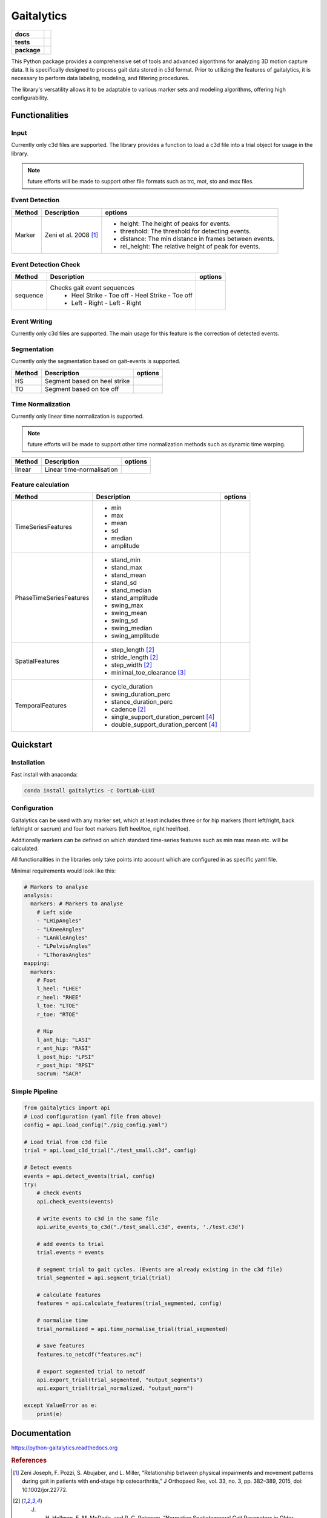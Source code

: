 Gaitalytics
===========

.. start-badges

.. list-table::
    :stub-columns: 1

    * - docs
      - |docs|
    * - tests
      - | |github-actions|
    * - package
      - | |pixi-badge|
        | |commits-since|
.. |docs| image:: https://readthedocs.org/projects/python-gaitalytics/badge/?style=flat
    :target: https://python-gaitalytics.readthedocs.io/
    :alt: Documentation Status

.. |github-actions| image:: https://github.com/DART-Lab-LLUI/python-gaitalytics/actions/workflows/on_push_test.yaml/badge.svg
    :alt: GitHub Actions Build Status
    :target: https://github.com/DART-Lab-LLUI/python-gaitalytics/actions/

.. |commits-since| image:: https://img.shields.io/github/commits-since/DART-Lab-LLUI/python-gaitalytics/latest.svg
    :alt: Commits since latest release
    :target: https://github.com/DART-Lab-LLUI/python-gaitalytics/compare/

.. |pixi-badge| image:: https://img.shields.io/endpoint?url=https://raw.githubusercontent.com/prefix-dev/pixi/main/assets/badge/v0.json
    :alt: Pixi Badge
    :target: https://pixi.sh
.. end-badges

.. image:: https://github.com/DART-Lab-LLUI/python-gaitalytics/blob/960332e21954b499825e7eb4944e6b6e2c565b24/docs/_static/images/Gaitalytics_noBackground.png
    :alt: Gaitalytics Logo
    :align: center
    :width: 200px

This Python package provides a comprehensive set of tools and advanced algorithms for analyzing 3D motion capture data.
It is specifically designed to process gait data stored in c3d format. Prior to utilizing the features of gaitalytics,
it is necessary to perform data labeling, modeling, and filtering procedures.

The library's versatility allows it to be adaptable to various marker sets and modeling algorithms,
offering high configurability.


Functionalities
---------------

Input
^^^^^
Currently only c3d files are supported.
The library provides a function to load a c3d file into a trial object for usage in the library.

.. note::
    future efforts will be made to support other file formats such as trc, mot, sto and mox files.

Event Detection
^^^^^^^^^^^^^^^

+------------+---------------------------------+----------------------------------------------------------------------------+
| Method     | Description                     | options                                                                    |
+============+=================================+============================================================================+
| Marker     | Zeni et al. 2008 [1]_           | - height: The height of peaks for events.                                  |
|            |                                 | - threshold: The threshold for detecting events.                           |
|            |                                 | - distance: The min distance in frames between events.                     |
|            |                                 | - rel_height: The relative height of peak for events.                      |
+------------+---------------------------------+----------------------------------------------------------------------------+


Event Detection Check
^^^^^^^^^^^^^^^^^^^^^

+------------+--------------------------------------------------+-------------------------+
| Method     | Description                                      | options                 |
+============+==================================================+=========================+
| sequence   | Checks gait event sequences                      |                         |
|            |  - Heel Strike - Toe off - Heel Strike - Toe off |                         |
|            |  - Left - Right - Left - Right                   |                         |
+------------+--------------------------------------------------+-------------------------+

Event Writing
^^^^^^^^^^^^^

Currently only c3d files are supported.
The main usage for this feature is the correction of detected events.

Segmentation
^^^^^^^^^^^^

Currently only the segmentation based on gait-events is supported.

+------------+--------------------------------------------------+-------------------------+
| Method     | Description                                      | options                 |
+============+==================================================+=========================+
| HS         | Segment based on heel strike                     |                         |
+------------+--------------------------------------------------+-------------------------+
| TO         | Segment based on toe off                         |                         |
+------------+--------------------------------------------------+-------------------------+

Time Normalization
^^^^^^^^^^^^^^^^^^
Currently only linear time normalization is supported.

.. note::
    future efforts will be made to support other time normalization
    methods such as dynamic time warping.

+------------+--------------------------------------------------+-------------------------+
| Method     | Description                                      | options                 |
+============+==================================================+=========================+
| linear     | Linear time-normalisation                        |                         |
+------------+--------------------------------------------------+-------------------------+


Feature calculation
^^^^^^^^^^^^^^^^^^^

+-------------------------+-----------------------------------------------------------------+---------------------------------------+
| Method                  | Description                                                     | options                               |
+=========================+=================================================================+=======================================+
| TimeSeriesFeatures      | - min                                                           |                                       |
|                         | - max                                                           |                                       |
|                         | - mean                                                          |                                       |
|                         | - sd                                                            |                                       |
|                         | - median                                                        |                                       |
|                         | - amplitude                                                     |                                       |
+-------------------------+-----------------------------------------------------------------+---------------------------------------+
| PhaseTimeSeriesFeatures | - stand_min                                                     |                                       |
|                         | - stand_max                                                     |                                       |
|                         | - stand_mean                                                    |                                       |
|                         | - stand_sd                                                      |                                       |
|                         | - stand_median                                                  |                                       |
|                         | - stand_amplitude                                               |                                       |
|                         | - swing_max                                                     |                                       |
|                         | - swing_mean                                                    |                                       |
|                         | - swing_sd                                                      |                                       |
|                         | - swing_median                                                  |                                       |
|                         | - swing_amplitude                                               |                                       |
+-------------------------+-----------------------------------------------------------------+---------------------------------------+
| SpatialFeatures         | - step_length [2]_                                              |                                       |
|                         | - stride_length [2]_                                            |                                       |
|                         | - step_width [2]_                                               |                                       |
|                         | - minimal_toe_clearance [3]_                                    |                                       |
+-------------------------+-----------------------------------------------------------------+---------------------------------------+
| TemporalFeatures        | - cycle_duration                                                |                                       |
|                         | - swing_duration_perc                                           |                                       |
|                         | - stance_duration_perc                                          |                                       |
|                         | - cadence [2]_                                                  |                                       |
|                         | - single_support_duration_percent [4]_                          |                                       |
|                         | - double_support_duration_percent [4]_                          |                                       |
+-------------------------+-----------------------------------------------------------------+---------------------------------------+

Quickstart
----------

Installation
^^^^^^^^^^^^

Fast install with anaconda:

.. code:: shell

    conda install gaitalytics -c DartLab-LLUI
..

Configuration
^^^^^^^^^^^^^

Gaitalytics can be used with any marker set, which at least includes
three or for hip markers (front left/right, back left/right or sacrum) and four foot
markers (left heel/toe, right heel/toe).

Additionally markers can be defined on which standard time-series features such as min max mean etc.
will be calculated.

All functionalities in the libraries only take points into account which
are configured in as specific yaml file.



Minimal requirements would look like this:

.. code-block:: yaml

    # Markers to analyse
    analysis:
      markers: # Markers to analyse
        # Left side
        - "LHipAngles"
        - "LKneeAngles"
        - "LAnkleAngles"
        - "LPelvisAngles"
        - "LThoraxAngles"
    mapping:
      markers:
        # Foot
        l_heel: "LHEE"
        r_heel: "RHEE"
        l_toe: "LTOE"
        r_toe: "RTOE"

        # Hip
        l_ant_hip: "LASI"
        r_ant_hip: "RASI"
        l_post_hip: "LPSI"
        r_post_hip: "RPSI"
        sacrum: "SACR"
..



Simple Pipeline
^^^^^^^^^^^^^^^^
.. code-block:: python

    from gaitalytics import api
    # Load configuration (yaml file from above)
    config = api.load_config("./pig_config.yaml")

    # Load trial from c3d file
    trial = api.load_c3d_trial("./test_small.c3d", config)

    # Detect events
    events = api.detect_events(trial, config)
    try:
        # check events
        api.check_events(events)

        # write events to c3d in the same file
        api.write_events_to_c3d("./test_small.c3d", events, './test.c3d')

        # add events to trial
        trial.events = events

        # segment trial to gait cycles. (Events are already existing in the c3d file)
        trial_segmented = api.segment_trial(trial)

        # calculate features
        features = api.calculate_features(trial_segmented, config)

        # normalise time
        trial_normalized = api.time_normalise_trial(trial_segmented)

        # save features
        features.to_netcdf("features.nc")

        # export segmented trial to netcdf
        api.export_trial(trial_segmented, "output_segments")
        api.export_trial(trial_normalized, "output_norm")

    except ValueError as e:
        print(e)
..

Documentation
-------------
https://python-gaitalytics.readthedocs.org

.. rubric:: References

.. [1] Zeni Joseph, F. Pozzi, S. Abujaber, and L. Miller, “Relationship between physical impairments and movement patterns during gait in patients with end‐stage hip osteoarthritis,” J Orthopaed Res, vol. 33, no. 3, pp. 382–389, 2015, doi: 10.1002/jor.22772.

.. [2] J. H. Hollman, E. M. McDade, and R. C. Petersen, “Normative Spatiotemporal Gait Parameters in Older Adults,” Gait Posture, vol. 34, no. 1, pp. 111–118, May 2011, doi: 10.1016/j.gaitpost.2011.03.024.`

.. [3] B. W. Schulz, “A new measure of trip risk integrating minimum foot clearance and dynamic stability across the swing phase of gait,” Journal of Biomechanics, vol. 55, pp. 107–112, Apr. 2017, doi: 10.1016/j.jbiomech.2017.02.024.

.. [4] A. Gouelle and F. Mégrot, “Interpreting Spatiotemporal Parameters, Symmetry, and Variability in Clinical Gait Analysis,” Handbook of Human Motion, pp. 1–20, 2016, doi: 10.1007/978-3-319-30808-1_35-1.






